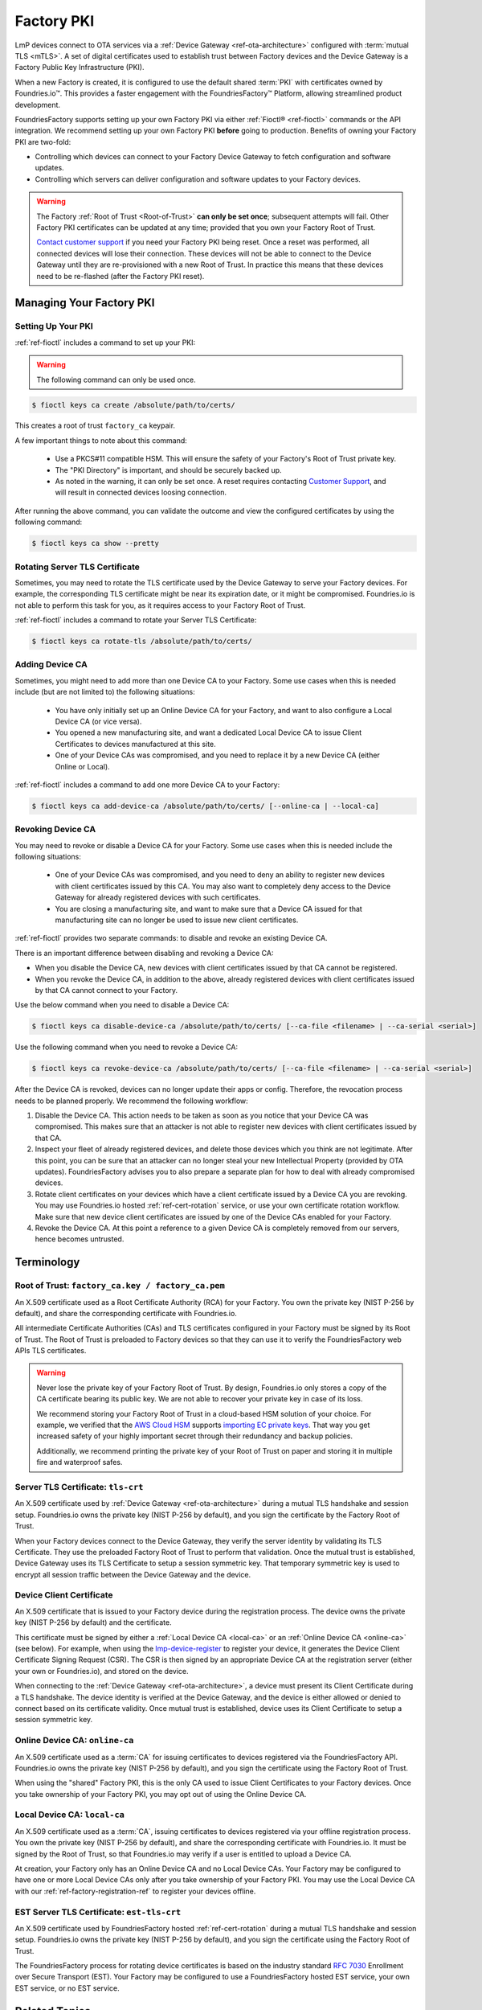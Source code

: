 .. _ref-device-gateway:

Factory PKI
============

LmP devices connect to OTA services via a :ref:`Device Gateway <ref-ota-architecture>` configured with :term:`mutual TLS <mTLS>`.
A set of digital certificates used to establish trust between Factory devices and the Device Gateway is a Factory Public Key Infrastructure (PKI).

When a new Factory is created, it is configured to use the default shared :term:`PKI` with certificates owned by Foundries.io™.
This provides a faster engagement with the FoundriesFactory™ Platform, allowing streamlined product development.

FoundriesFactory supports setting up your own Factory PKI via either :ref:`Fioctl® <ref-fioctl>` commands or the API integration.
We recommend setting up your own Factory PKI **before** going to production.
Benefits of owning your Factory PKI are two-fold:

- Controlling which devices can connect to your Factory Device Gateway to fetch configuration and software updates.
- Controlling which servers can deliver configuration and software updates to your Factory devices.

.. warning::
   The Factory :ref:`Root of Trust <Root-of-Trust>` **can only be set once**; subsequent attempts will fail.
   Other Factory PKI certificates can be updated at any time; provided that you own your Factory Root of Trust.

   `Contact customer support <https://support.foundries.io>`_ if you need your Factory PKI being reset.
   Once a reset was performed, all connected devices will lose their connection.
   These devices will not be able to connect to the Device Gateway until they are re-provisioned with a new Root of Trust.
   In practice this means that these devices need to be re-flashed (after the Factory PKI reset).

Managing Your Factory PKI
-------------------------

Setting Up Your PKI
~~~~~~~~~~~~~~~~~~~

:ref:`ref-fioctl` includes a command to set up your PKI:

.. warning::
   The following command can only be used once.

.. code-block:: console

   $ fioctl keys ca create /absolute/path/to/certs/

This creates a root of trust ``factory_ca`` keypair.

A few important things to note about this command:

 * Use a PKCS#11 compatible HSM.
   This will ensure the safety of your Factory's Root of Trust private key.

 * The "PKI Directory" is important, and should be securely backed up.

 * As noted in the warning, it can only be set once.
   A reset requires contacting `Customer Support <https://support.foundries.io>`_,
   and will result in connected devices loosing connection.

After running the above command, you can validate the outcome and view the configured certificates by using the following command:

.. code-block:: console

   $ fioctl keys ca show --pretty

Rotating Server TLS Certificate
~~~~~~~~~~~~~~~~~~~~~~~~~~~~~~~

Sometimes, you may need to rotate the TLS certificate used by the Device Gateway to serve your Factory devices.
For example, the corresponding TLS certificate might be near its expiration date, or it might be compromised.
Foundries.io is not able to perform this task for you, as it requires access to your Factory Root of Trust.

:ref:`ref-fioctl` includes a command to rotate your Server TLS Certificate:

.. code-block:: console

   $ fioctl keys ca rotate-tls /absolute/path/to/certs/

Adding Device CA
~~~~~~~~~~~~~~~~

Sometimes, you might need to add more than one Device CA to your Factory.
Some use cases when this is needed include (but are not limited to) the following situations:

 * You have only initially set up an Online Device CA for your Factory,
   and want to also configure a Local Device CA (or vice versa).

 * You opened a new manufacturing site,
   and want a dedicated Local Device CA to issue Client Certificates to devices manufactured at this site.

 * One of your Device CAs was compromised,
   and you need to replace it by a new Device CA (either Online or Local).

:ref:`ref-fioctl` includes a command to add one more Device CA to your Factory:

.. code-block:: console

   $ fioctl keys ca add-device-ca /absolute/path/to/certs/ [--online-ca | --local-ca]

Revoking Device CA
~~~~~~~~~~~~~~~~~~

You may need to revoke or disable a Device CA for your Factory.
Some use cases when this is needed include the following situations:

 * One of your Device CAs was compromised,
   and you need to deny an ability to register new devices with client certificates issued by this CA.
   You may also want to completely deny access to the Device Gateway for already registered devices with such certificates.

 * You are closing a manufacturing site,
   and want to make sure that a Device CA issued for that manufacturing site can no longer be used to issue new client certificates.

:ref:`ref-fioctl` provides two separate commands: to disable and revoke an existing Device CA.

There is an important difference between disabling and revoking a Device CA:

- When you disable the Device CA,
  new devices with client certificates issued by that CA cannot be registered.
- When you revoke the Device CA, in addition to the above,
  already registered devices with client certificates issued by that CA cannot connect to your Factory.

Use the below command when you need to disable a Device CA:

.. code-block:: console

   $ fioctl keys ca disable-device-ca /absolute/path/to/certs/ [--ca-file <filename> | --ca-serial <serial>]

Use the following command when you need to revoke a Device CA:

.. code-block:: console

   $ fioctl keys ca revoke-device-ca /absolute/path/to/certs/ [--ca-file <filename> | --ca-serial <serial>]

After the Device CA is revoked, devices can no longer update their apps or config.
Therefore, the revocation process needs to be planned properly.
We recommend the following workflow:

1. Disable the Device CA.
   This action needs to be taken as soon as you notice that your Device CA was compromised.
   This makes sure that an attacker is not able to register new devices with client certificates issued by that CA.

2. Inspect your fleet of already registered devices, and delete those devices which you think are not legitimate.
   After this point, you can be sure that an attacker can no longer steal your new Intellectual Property (provided by OTA updates).
   FoundriesFactory advises you to also prepare a separate plan for how to deal with already compromised devices.

3. Rotate client certificates on your devices which have a client certificate issued by a Device CA you are revoking.
   You may use Foundries.io hosted :ref:`ref-cert-rotation` service, or use your own certificate rotation workflow.
   Make sure that new device client certificates are issued by one of the Device CAs enabled for your Factory.

4. Revoke the Device CA.
   At this point a reference to a given Device CA is completely removed from our servers, hence becomes untrusted.


Terminology
-----------

.. _Root-of-trust:

Root of Trust: ``factory_ca.key / factory_ca.pem`` 
~~~~~~~~~~~~~~~~~~~~~~~~~~~~~~~~~~~~~~~~~~~~~~~~~~

An X.509 certificate used as a Root Certificate Authority (RCA) for your Factory.
You own the private key (NIST P-256 by default), and share the corresponding certificate with Foundries.io.

All intermediate Certificate Authorities (CAs) and TLS certificates configured in your Factory must be signed by its Root of Trust.
The Root of Trust is preloaded to Factory devices so that they can use it to verify the FoundriesFactory web APIs TLS certificates.

.. warning::
    Never lose the private key of your Factory Root of Trust.
    By design, Foundries.io only stores a copy of the CA certificate bearing its public key.
    We are not able to recover your private key in case of its loss.

    We recommend storing your Factory Root of Trust in a cloud-based HSM solution of your choice.
    For example, we verified that the `AWS Cloud HSM <https://aws.amazon.com/cloudhsm/>`_ supports `importing EC private keys`_.
    That way you get increased safety of your highly important secret through their redundancy and backup policies.

    Additionally, we recommend printing the private key of your Root of Trust on paper and storing it in multiple fire and waterproof safes.

.. _importing EC private keys: https://docs.aws.amazon.com/cloudhsm/latest/userguide/key_mgmt_util-importPrivateKey.html

.. _tls-crt:

Server TLS Certificate: ``tls-crt``
~~~~~~~~~~~~~~~~~~~~~~~~~~~~~~~~~~~

An X.509 certificate used by :ref:`Device Gateway <ref-ota-architecture>` during a mutual TLS handshake and session setup.
Foundries.io owns the private key (NIST P-256 by default), and you sign the certificate by the Factory Root of Trust.

When your Factory devices connect to the Device Gateway, they verify the server identity by validating its TLS Certificate.
They use the preloaded Factory Root of Trust to perform that validation.
Once the mutual trust is established, Device Gateway uses its TLS Certificate to setup a session symmetric key.
That temporary symmetric key is used to encrypt all session traffic between the Device Gateway and the device.

Device Client Certificate
~~~~~~~~~~~~~~~~~~~~~~~~~

An X.509 certificate that is issued to your Factory device during the registration process.
The device owns the private key (NIST P-256 by default) and the certificate.

This certificate must be signed by either a :ref:`Local Device CA <local-ca>` or an :ref:`Online Device CA <online-ca>` (see below).
For example, when using the `lmp-device-register`_ to register your device, it generates the Device Client Certificate Signing Request (CSR).
The CSR is then signed by an appropriate Device CA at the registration server (either your own or Foundries.io), and stored on the device.

When connecting to the :ref:`Device Gateway <ref-ota-architecture>`, a device must present its Client Certificate during a TLS handshake.
The device identity is verified at the Device Gateway, and the device is either allowed or denied to connect based on its certificate validity.
Once mutual trust is established, device uses its Client Certificate to setup a session symmetric key.

.. _lmp-device-register: https://github.com/foundriesio/lmp-device-register/

.. _online-ca:

Online Device CA: ``online-ca``
~~~~~~~~~~~~~~~~~~~~~~~~~~~~~~~

An X.509 certificate used as a :term:`CA` for issuing certificates to devices registered via the FoundriesFactory API.
Foundries.io owns the private key (NIST P-256 by default), and you sign the certificate using the Factory Root of Trust.

When using the "shared" Factory PKI, this is the only CA used to issue Client Certificates to your Factory devices.
Once you take ownership of your Factory PKI, you may opt out of using the Online Device CA.

.. _local-ca:

Local Device CA: ``local-ca``
~~~~~~~~~~~~~~~~~~~~~~~~~~~~~

An X.509 certificate used as a :term:`CA`, issuing certificates to devices registered via your offline registration process.
You own the private key (NIST P-256 by default), and share the corresponding certificate with Foundries.io.
It must be signed by the Root of Trust, so that Foundries.io may verify if a user is entitled to upload a Device CA.

At creation, your Factory only has an Online Device CA and no Local Device CAs.
Your Factory may be configured to have one or more Local Device CAs only after you take ownership of your Factory PKI.
You may use the Local Device CA with our :ref:`ref-factory-registration-ref` to register your devices offline.

  .. figure:: /_static/reference-manual/security/ca_certs.png
     :align: center
     :scale: 90 %
     :alt: PKI hierarchy

.. _est-tls-crt:

EST Server TLS Certificate: ``est-tls-crt``
~~~~~~~~~~~~~~~~~~~~~~~~~~~~~~~~~~~~~~~~~~~

An X.509 certificate used by FoundriesFactory hosted :ref:`ref-cert-rotation` during a mutual TLS handshake and session setup.
Foundries.io owns the private key (NIST P-256 by default), and you sign the certificate using the Factory Root of Trust.

The FoundriesFactory process for rotating device certificates is based on the industry standard `RFC 7030`_ Enrollment over Secure Transport (EST).
Your Factory may be configured to use a FoundriesFactory hosted EST service, your own EST service, or no EST service.

.. _RFC 7030: https://datatracker.ietf.org/doc/html/rfc7030

.. _ref-rm-pki:

Related Topics
--------------

The Factory PKI is interwoven with the device manufacturing process and device registration.
You can find out more details on this topic in :ref:`ref-factory-registration-ref`.

More details on Factory PKI internals can be found in this :ref:`guide <ref-device-gateway-pki-details>`.
